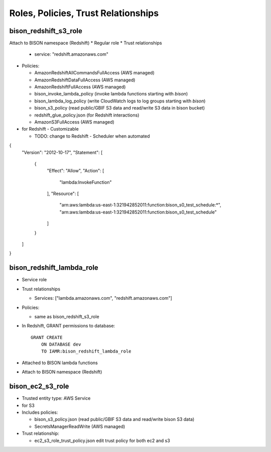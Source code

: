 Roles, Policies, Trust Relationships
=========================================

.. _bison_redshift_s3_role:

bison_redshift_s3_role
------------------------------

Attach to BISON namespace (Redshift)
* Regular role
* Trust relationships

  * service: "redshift.amazonaws.com"

* Policies:

  * AmazonRedshiftAllCommandsFullAccess (AWS managed)
  * AmazonRedshiftDataFullAccess (AWS managed)
  * AmazonRedshiftFullAccess (AWS managed)
  * bison_invoke_lambda_policy (invoke lambda functions starting with `bison`)
  * bison_lambda_log_policy (write CloudWatch logs to log groups starting with `bison`)
  * bison_s3_policy (read public/GBIF S3 data and read/write S3 data in bison bucket)
  * redshift_glue_policy.json (for Redshift interactions)

  * AmazonS3FullAccess (AWS managed)

* for Redshift - Customizable

  * TODO: change to Redshift - Scheduler when automated

{
	"Version": "2012-10-17",
	"Statement": [
		{
			"Effect": "Allow",
			"Action": [
				"lambda:InvokeFunction"
			],
			"Resource": [
				"arn:aws:lambda:us-east-1:321942852011:function:bison_s0_test_schedule:*",
				"arn:aws:lambda:us-east-1:321942852011:function:bison_s0_test_schedule"
			]
		}
	]
}

bison_redshift_lambda_role
------------------------

* Service role
* Trust relationships

  * Services: ["lambda.amazonaws.com", "redshift.amazonaws.com"]

* Policies:

  * same as bison_redshift_s3_role

* In Redshift, GRANT permissions to database::

    GRANT CREATE
        ON DATABASE dev
        TO IAMR:bison_redshift_lambda_role

* Attached to BISON lambda functions
* Attach to BISON namespace (Redshift)



.. _bison_ec2_s3_role:

bison_ec2_s3_role
------------------------------

* Trusted entity type: AWS Service
* for S3
* Includes policies:

  * bison_s3_policy.json (read public/GBIF S3 data and read/write bison S3 data)
  * SecretsManagerReadWrite (AWS managed)

* Trust relationship:

  * ec2_s3_role_trust_policy.json edit trust policy for both ec2 and s3
